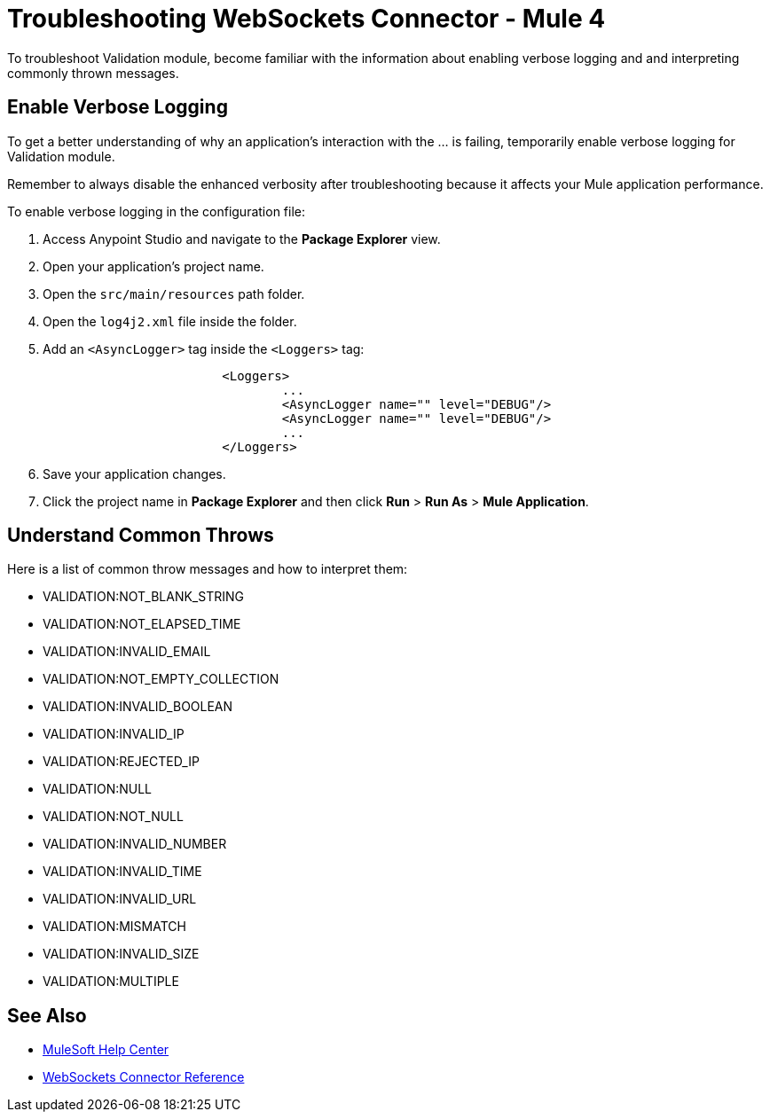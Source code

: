 = Troubleshooting WebSockets Connector - Mule 4

To troubleshoot Validation module, become familiar with the information about enabling verbose logging and and interpreting commonly thrown messages.

== Enable Verbose Logging

To get a better understanding of why an application's interaction with the ... is failing, temporarily enable verbose logging for Validation module. +

Remember to always disable the enhanced verbosity after troubleshooting because it affects your Mule application performance.

To enable verbose logging in the configuration file:

. Access Anypoint Studio and navigate to the *Package Explorer* view.
. Open your application's project name.
. Open the `src/main/resources` path folder.
. Open the `log4j2.xml` file inside the folder.
. Add an `<AsyncLogger>` tag inside the `<Loggers>` tag:
+
[source,xml,linenums]
----
			<Loggers>
				...
				<AsyncLogger name="" level="DEBUG"/>
				<AsyncLogger name="" level="DEBUG"/>
				...
			</Loggers>
----
[start=6]
. Save your application changes.
. Click the project name in *Package Explorer* and then click *Run* > *Run As* > *Mule Application*.


== Understand Common Throws

Here is a list of common throw messages and how to interpret them:

* VALIDATION:NOT_BLANK_STRING



* VALIDATION:NOT_ELAPSED_TIME



* VALIDATION:INVALID_EMAIL



* VALIDATION:NOT_EMPTY_COLLECTION



* VALIDATION:INVALID_BOOLEAN



* VALIDATION:INVALID_IP



* VALIDATION:REJECTED_IP



* VALIDATION:NULL



* VALIDATION:NOT_NULL



* VALIDATION:INVALID_NUMBER



* VALIDATION:INVALID_TIME



* VALIDATION:INVALID_URL



* VALIDATION:MISMATCH



* VALIDATION:INVALID_SIZE



* VALIDATION:MULTIPLE


== See Also
* https://help.mulesoft.com[MuleSoft Help Center]
* xref:websockets-connector-reference.adoc[WebSockets Connector Reference]
